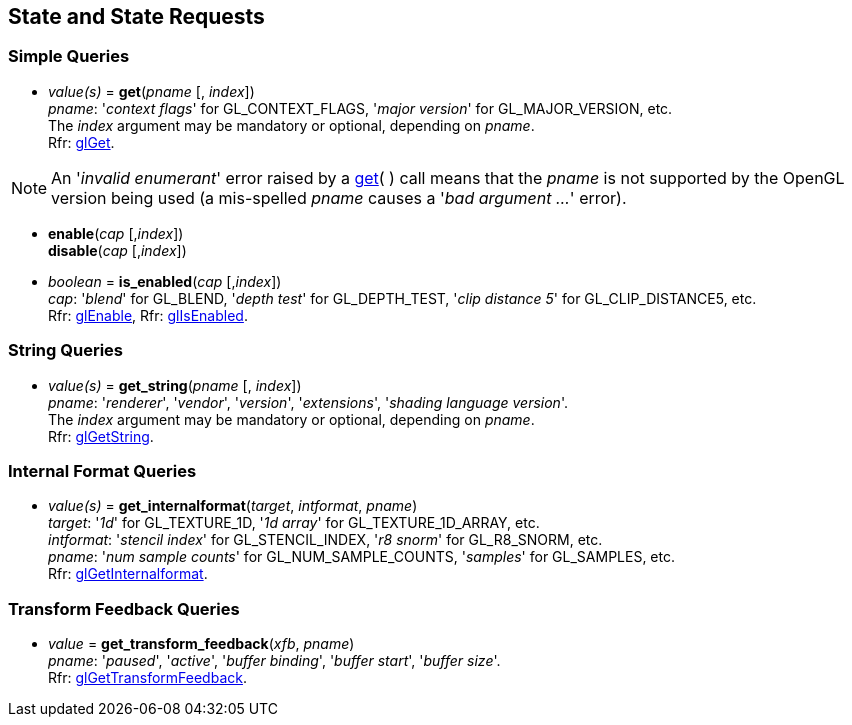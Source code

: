 
== State and State Requests

=== Simple Queries

[[gl.get]]
* _value(s)_ = *get*(_pname_ [, _index_]) +
[small]#_pname_: '_context flags_' for GL_CONTEXT_FLAGS, '_major version_' for GL_MAJOR_VERSION, etc. +
The _index_ argument may be mandatory or optional, depending on _pname_. +
Rfr: https://www.opengl.org/wiki/GLAPI/glGet[glGet].#

NOTE: An '_invalid enumerant_' error raised by a <<gl.get, get>>( ) call means that the _pname_ is not
supported by the OpenGL version being used (a mis-spelled _pname_ causes a '_bad argument ..._' error).

[[gl.enable]]
* *enable*(_cap_ [,_index_]) +
*disable*(_cap_ [,_index_]) +
* _boolean_ = *is_enabled*(_cap_ [,_index_]) +
[small]#_cap_: '_blend_' for GL_BLEND, '_depth test_' for GL_DEPTH_TEST, 
'_clip distance 5_' for GL_CLIP_DISTANCE5, etc. +
Rfr: https://www.opengl.org/wiki/GLAPI/glEnable[glEnable], 
Rfr: https://www.opengl.org/wiki/GLAPI/glIsEnable[glIsEnabled].#

=== String Queries

[[gl.get_string]]
* _value(s)_ = *get_string*(_pname_ [, _index_]) +
[small]#_pname_: '_renderer_', '_vendor_', '_version_', '_extensions_', '_shading language version_'. +
The _index_ argument may be mandatory or optional, depending on _pname_. +
Rfr: https://www.opengl.org/wiki/GLAPI/glGetString[glGetString].#

=== Internal Format Queries

[[gl.get_internalformat]]
* _value(s)_ = *get_internalformat*(_target_, _intformat_, _pname_) +
[small]#_target_: '_1d_' for GL_TEXTURE_1D, '_1d array_' for GL_TEXTURE_1D_ARRAY, etc. +
_intformat_: '_stencil index_' for GL_STENCIL_INDEX, '_r8 snorm_' for GL_R8_SNORM, etc. +
_pname_: '_num sample counts_' for GL_NUM_SAMPLE_COUNTS, '_samples_' for GL_SAMPLES, etc. +
Rfr: https://www.opengl.org/wiki/GLAPI/glGetInternalformat[glGetInternalformat].#


=== Transform Feedback Queries

[[gl.get_]]
* _value_ = *get_transform_feedback*(_xfb_, _pname_) +
[small]#_pname_: '_paused_', '_active_', '_buffer binding_', '_buffer start_', '_buffer size_'. +
Rfr: https://www.opengl.org/sdk/docs/man/html/glGetTransformFeedback.xhtml[glGetTransformFeedback].#

